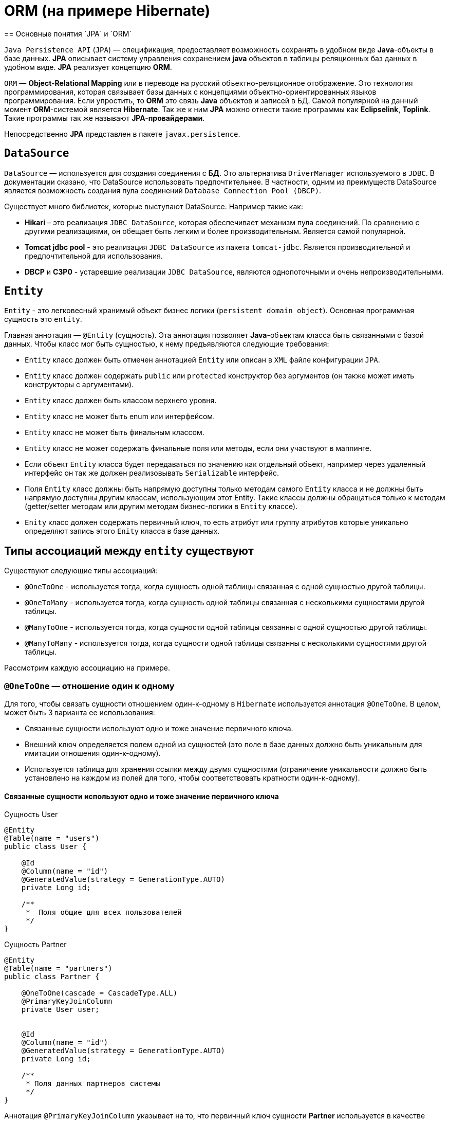 = ORM (на примере Hibernate)
== Основные понятия `JPA` и `ORM`

`Java Persistence API` (`JPA`) — спецификация, предоставляет возможность сохранять в удобном виде *Java*-объекты в базе данных. *JPA* описывает систему управления сохранением *java* объектов в таблицы реляционных баз данных в удобном виде. *JPA* реализует концепцию *ORM*.

`ORM` — *Object-Relational Mapping* или в переводе на русский объектно-реляционное отображение. Это технология программирования, которая связывает базы данных с концепциями объектно-ориентированных языков программирования. Если упростить, то *ORM* это связь *Java* объектов и записей в БД. Самой популярной на данный момент *ORM*-системой является *Hibernate*. Так же к ним *JPA* можно отнести такие программы как *Eclipselink*, *Toplink*. Такие программы так же называют *JPA-провайдерами*.

Непосредственно *JPA* представлен в пакете `javax.persistence`.

== `DataSource`

`DataSource` — используется для создания соединения с *БД*. Это альтернатива `DriverManager` используемого в `JDBC`. В документации сказано, что DataSource использовать предпочтительнее. В частности, одним из преимуществ DataSource является возможность создания пула соединений `Database Connection Pool (DBCP)`.

Существует много библиотек, которые выступают DataSource. Например такие как:

* *Hikari* – это реализация `JDBC DataSource`, которая обеспечивает механизм пула соединений. По сравнению с другими реализациями, он обещает быть легким и более производительным. Является самой популярной.
* *Tomcat jdbc pool* - это реализация `JDBC DataSource` из пакета `tomcat-jdbc`. Является производительной и предпочтительной для использования.
* *DBCP* и *C3P0* - устаревшие реализации `JDBC DataSource`, являются однопоточными  и очень непроизводительными.

== `Entity`

`Entity` - это легковесный хранимый объект бизнес логики (`persistent domain object`). Основная программная сущность это `entity`.

Главная аннотация — `@Entity` (сущность). Эта аннотация позволяет *Java*-объектам класса быть связанными с базой данных. Чтобы класс мог быть сущностью, к нему предъявляются следующие требования:

* `Entity` класс должен быть отмечен аннотацией `Entity` или описан в `XML` файле конфигурации `JPA`.
* `Entity` класс должен содержать `public` или `protected` конструктор без аргументов (он также может иметь конструкторы с аргументами).
* `Entity` класс должен быть классом верхнего уровня.
* `Entity` класс не может быть enum или интерфейсом.
* `Entity` класс не может быть финальным классом.
* `Entity` класс не может содержать финальные поля или методы, если они участвуют в маппинге.
* Если объект `Entity` класса будет передаваться по значению как отдельный объект, например через удаленный интерфейс он так же должен реализовывать `Serializable` интерфейс.
* Поля `Entity` класс должны быть напрямую доступны только методам самого `Entity` класса и не должны быть напрямую доступны другим классам, использующим этот Entity. Такие классы должны обращаться только к методам (getter/setter методам или другим методам бизнес-логики в `Entity` классе).
* `Enity` класс должен содержать первичный ключ, то есть атрибут или группу атрибутов которые уникально определяют запись этого `Enity` класса в базе данных.

== Типы ассоциаций между `entity` существуют

Существуют следующие типы ассоциаций:

* `@OneToOne` - используется тогда, когда сущность одной таблицы связанная с одной сущностью другой таблицы.
* `@OneToMany` - используется тогда, когда сущность одной таблицы связанная с несколькими сущностями другой таблицы.
* `@ManyToOne` - используется тогда, когда сущности одной таблицы связанны с одной сущностью другой таблицы.
* `@ManyToMany` - используется тогда, когда сущности одной таблицы связанны с несколькими сущностями другой таблицы.

Расcмотрим каждую ассоциацию на примере.

=== `@OneToOne` — отношение один к одному

Для того, чтобы связать сущности отношением один-к-одному в `Hibernate` используется аннотация `@OneToOne`. В целом, может быть 3 варианта ее использования:

* Cвязанные сущности используют одно и тоже значение первичного ключа.
* Внешний ключ определяется полем одной из сущностей (это поле в базе данных должно быть уникальным для имитации отношения один-к-одному).
* Используется таблица для хранения ссылки между двумя сущностями (ограничение уникальности должно быть установлено на каждом из полей для того, чтобы соответствовать кратности один-к-одному).

==== Cвязанные сущности используют одно и тоже значение первичного ключа

.Сущность User
[source,java]
----
@Entity
@Table(name = "users")
public class User {

    @Id
    @Column(name = "id")
    @GeneratedValue(strategy = GenerationType.AUTO)
    private Long id;

    /**
     *  Поля общие для всех пользователей
     */
}
----

.Сущность Partner
[source,java]
----
@Entity
@Table(name = "partners")
public class Partner {

    @OneToOne(cascade = CascadeType.ALL)
    @PrimaryKeyJoinColumn
    private User user;


    @Id
    @Column(name = "id")
    @GeneratedValue(strategy = GenerationType.AUTO)
    private Long id;

    /**
     * Поля данных партнеров системы
     */
}
----

Аннотация `@PrimaryKeyJoinColumn` указывает на то, что первичный ключ сущности *Partner* используется в качестве внешнего ключа для связи с сущностью *User*.

==== Связь один-к-одному с использованием явного внешнего ключа

.Сущность User
[source,java]
----
@Entity
@Table(name = "users")
public class User {

    @Id
    @Column(name = "id")
    @GeneratedValue(strategy = GenerationType.AUTO)
    private Long id;

    @OneToOne(cascade = CascadeType.ALL)
    @JoinColumn(name="passport_id")
    private Passport passport;
}
----

Связь в *БД* между таблицами *users* и *passports* осуществляется посредством поля *passport_id* в таблице *users*. Связанное поле в User объявлено с помощью аннотации `@JoinColumn`, ее параметр обозначает поле в базе данных, которое будет использоваться для создания связи.

Связь один-к-одному может быть двунаправленной. В двунаправленных отношениях одна из сторон (и только одна) должна быть владельцем и нести ответственность за обновление связанных полей. В случае когда владельцем выступает сущность *User*. Для того чтобы объявить сторону, которая не несет ответственности за отношения, используется атрибут `mappedBy`. Он ссылается на имя свойства связи на стороне владельца (*passport*).

.Сущность Passport
[source,java]
----
@Entity
@Table(name = "passports")
public class Passport {

    @Id
    @Column(name = "id")
    @GeneratedValue(strategy = GenerationType.AUTO)
    private Long id;

    @OneToOne(mappedBy = "passport")
    private User user;
}
----

Двунаправленное отношение не создает дополнительного внешнего ключа. Фактически, двунаправленная связь никак не влияет на то, как таблицы связаны друг с другом в *БД*. Просто она позволяет работать с сущностями в обоих направлениях, все также используя единственный внешний ключ. В случае, если на стороне владельца нет связанного поля `@JoinColumn`, то выполнятся следующие умолчания: в таблице владельца будет создано поле для связи, имя которого собирается из имени связи на стороне владельца, нижнего подчеркивания и имени уникального ключа на зависящей стороне.

Преимуществом однонаправленной связи является то, что ею легче управлять, потому что Вы должны поддерживать только одну сторону. Преимущество же двунаправленной связи заключается в возможности доступа между связанными сущностями в обоих направлениях. Но обычно это приводит к формированию лишних запросов к БД, поэтому используйте двунаправленные связи осторожно.

==== Связь один-к-одному с использованием таблицы отношений

.Сущность User
[source,java]
----
@Entity
@Table(name = "users")
public class User {

    @Id
    @Column(name = "id")
    @GeneratedValue(strategy = GenerationType.AUTO)
    private Long id;

    @OneToOne(cascade = CascadeType.ALL)
    @JoinTable(name = "user_passport",
        joinColumns = @JoinColumn(name="user_id"),
        inverseJoinColumns = @JoinColumn(name="passport_id")
    )
    private Passport passport;
}
----

.Сущность Passport
[source,java]
----
@Entity
@Table(name = "passports")
public class Passport {

    @Id
    @Column(name = "id")
    @GeneratedValue(strategy = GenerationType.AUTO)
    private Long id;

    @OneToOne(mappedBy = "passport")
    private User user;
}
----

В *БД* таблица *users* связана с *passports* с помощью таблицы отношений *user_passport*. Эта таблица содержит внешний ключ *user_id*, указывающий на таблицу *users* и внешний ключ *passport_id*, указывающий на *passports*. `@JoinTable` позволяет избежать создания отдельной сущности для таблицы отношений *user_passport* и непосредственно связать сущности *User* и *Password* между собой. Связь может быть двунаправленной точно также, как в случае с использованием явного внешнего ключа.

==== `@OneToMany` и `@ManyToOne`

`@OneToMany` — у нас у одного автора может быть несколько книг. Левой сущности соответствует одна или несколько правой.

.Сущность Author
[source,java]
----
@Data
@Entity
@DynamicInsert
@DynamicUpdate
@Table(name = "AUTHOR")
public class Author {

    @Id
    @GeneratedValue(strategy = GenerationType.IDENTITY)
    @Column(name = "ID", nullable = false)
    private Long id;

    @Column(name = "FIRST_NAME", nullable = false)
    private String firstName;

    @Column(name = "SECOND_NAME", nullable = false)
    private String secondName;

    @OneToOne
    @JoinColumn(name = "BOOK_ID", unique = true, nullable = false)
    private Book book;
}
----

Оно уже является сетом, так как у нас может быть несколько книг. `@OneToMany` говорит о типе отношения. `FetchType.Lazy` говорит, что не нужно нам подгружать весь список книг если это не указанно в запросе.
В классе *Book* мы делаем обратную связь `@ManyToOne`:

.Сущность Book
[source,java]
----
@Data
@Entity
@DynamicInsert
@DynamicUpdate
@Table(name = "BOOK")
public class Book {

    @Id
    @GeneratedValue(strategy = GenerationType.IDENTITY)
    @Column(name = "ID", nullable = false)
    private Long id;

    @Column(name = "NAME", nullable = false)
    private String name;

    @Column(name = "PRINT_YEAR", nullable = false)
    private int printYear;

    @ManyToOne(fetch = FetchType.LAZY, cascade = CascadeType.ALL)
    @JoinColumn(name = "AUTHOR_ID", nullable = false)
    private Author author;
}
----

==== `@ManyToMany`

Такая зависимость реализовывается через создание дополнительной таблицы.
Допустим ситуацию, когда у нескольких книг может быть несколько авторов, а у авторов – несколько книг.

.Сущность Author
[source,java]
----
@Data
@ToString(exclude = "books")
@Entity
@DynamicInsert
@DynamicUpdate
@Table(name = "AUTHOR")
public class Author {

    @Id
    @GeneratedValue(strategy = GenerationType.IDENTITY)
    @Column(name = "ID", nullable = false)
    private Long id;

    @Column(name = "FIRST_NAME", nullable = false)
    private String firstName;

    @Column(name = "SECOND_NAME", nullable = false)
    private String secondName;

    @ManyToMany
    @JoinTable(name = "HAS",
            joinColumns = @JoinColumn(name = "AUTHOR_ID", referencedColumnName = "ID"),
            inverseJoinColumns = @JoinColumn(name = "BOOK_ID", referencedColumnName = "ID")
    )
    private Set<Book> books;
}
----

Для связи сущностей создаётся таблица *HAS*.

`@JoinTable` — будет связывать атрибут с дополнительной таблицей *HAS*. В ней мы указываем два атрибута, которые будут указывать на *primary keys* двух сущностей.

.Сущность Book
[source,java]
----
@Data
@ToString(exclude = "authors")
@Entity
@DynamicInsert
@DynamicUpdate
@Table(name = "BOOK")
public class Book {

    @Id
    @GeneratedValue(strategy = GenerationType.IDENTITY)
    @Column(name = "ID", nullable = false)
    private Long id;

    @Column(name = "NAME", nullable = false)
    private String name;

    @Column(name = "PRINT_YEAR", nullable = false)
    private int printYear;

    @ManyToMany(fetch = FetchType.LAZY, mappedBy = "books")
    private Set<Author> authors;
}
----

=== Стратегии генерации первичного ключа

Один из главных требований к `Entity` является наличие первичного ключа.
В `JPA` на этот случай предусмотрены механизмы автоматической генерации значений суррогатных ключей, которые включается аннотацией `@GeneratedValue`. `JPA` поддерживает четыре страгегии генерации значений суррогатного ключа:

* `GenerationType.IDENTITY`
* `GenerationType.SEQUENCE`
* `GenerationType.TABLE`
* `GenerationType.AUTO`


Рассмотрим каждый из них поподробнее.

====  Стратегия GenerationType.IDENTITY

Такая стратегия работает с базами, у которых есть специальные `IDENTITY` поля, например с *MySQL* или *DB2*. В таких базах данных возможно создавать первичный ключ с автоматическим инкрементом.

.Создание таблицы с первичным ключом
[source,sql]
----
CREATE TABLE JOURNAL (ID BIGINT PRIMARY KEY AUTO_INCREMENT);
----

==== Стратегия GenerationType.SEQUENCE

Такая стратегия использует встроенный в базы данных, такие как *PostgreSQL* или *Oracle*, механизм генерации последовательных значений. Использование этого генератора требует как создания отдельной *sequence* в базе данных:

.Создание таблицы с первичным ключом
[source,sql]
----
CREATE TABLE JOURNAL (ID BIGINT PRIMARY KEY);
----

.Создание последовательности
[source,sql]
----
CREATE SEQUENCE JPA_SEQUENCE START WITH 1 INCREMENT BY 1 NOCACHE NOCYCLE;
----

Так и задания имени этой sequence в описании ключа:

.Создание последовательности
[source,java]
----
@Id
@SequenceGenerator(name = "jpaSequence", sequenceName = "JPA_SEQUENCE")
@GeneratedValue(strategy = GenerationType.SEQUENCE, generator = "jpaSequence")
@Column(name = "id", nullable = false, updatable = false)
private Long rowId;
----

==== Стратегия GenerationType.TABLE

Такая стратегия не зависит от поддержки конкретной базой данных и хранит счётчики значений в отдельной таблице. С одной стороны это более гибкое и настраиваемое решение, с другой стороны более медленное и требующее большей настройки. Вначале требуется создать и проинициализировать таблицу для значений ключей:

.Создание таблицы для сохранения ключей
[source,sql]
----
CREATE TABLE SEQ_STORE
(SEQ_NAME VARCHAR(255) PRIMARY KEY,
 SEQ_VALUE BIGINT NOT NULL);

----

.Entity реализующая стратегию GenerationType.TABLE
[source,java]
----
@Id
@TableGenerator(name = "seqStore", table = "SEQ_STORE", pkColumnName = "SEQ_NAME", pkColumnValue = "JOURNAL.ID.PK", valueColumnName = "SEQ_VALUE", initialValue = 1, allocationSize = 1)
@GeneratedValue(strategy = GenerationType.TABLE, generator = "seqStore" )
@Column(name = "id", nullable = false, updatable = false)
private Long rowId;

----

==== Стратегия GenerationType.AUTO

Позволяет автоматически выбрать стратегию в соответствии с используемой базой данных.

=== FETCH STRATEGIES

В `JPA` описаны два типа `FETCH STRATEGY`:
* `LAZY` — данные поля будут загруженны только во время первого доступа к этому полю.
* `EAGER` — данные поля будут загруженны немедленно.

Каждой ассоциации соответствует своя `FETCH STRATEGY` по умолчанию:

* `@OneToMany`: LAZY
* `@ManyToOne`: EAGER
* `@ManyToMany`: LAZY
* `@OneToOne`: EAGER

В `JPA` есть два типа загрузки `FetchType`: `EAGER` and `LAZY`. `EAGER` загрузка заставляет `ORM` загружать связанные сущности и коллекции сразу, вместе с корневой сущностью. `LAZY` загрузка означает, что `ORM` загрузит сущность или коллекцию отложено, при первом обращении к ней из кода.
`FetchType` в `JPA` говорит когда мы хотим, чтоб связанная сущность или коллекция была загружена. По умолчанию `JPA` провайдер загружает связанные коллекции (отношения один-ко-многим и многие-ко-многим) отложено. В большинстве случаев отложенная загрузка — оптимальный вариант. Нет смысла инициализировать все связанные коллекции, если к ним не будет обращений.

==== CascadeType. Каскадные типы.

Каскадирование - когда мы выполняем какое-либо действие над целевым объектом, то же самое действие будет применено к связанному объекту.

Все каскадные операции:

* `ALL`
* `PERSIST`
* `MERGE`
* `REMOVE`
* `REFRESH`
* `DETACH`

[options="header"]
|====
Параметр| Описание
|CascadeType.PERSIST| При сохранении экземпляра сущности с помощью метода persist() любой связанный экземпляр сущности также перейдёт в хранимое состояние во время выталкивания контекста.
|CascadeType.REMOVE| При удалении экземпляра сущности с помощью метода remove() любой связанный экземпляр сущности также будет удален.
|CascadeType.DETACH| При отсоединении экземпляра сущности от контекста хранения с помощью detach() любой ассоциированный экземпляр сущности также будет отсоединен.
|CascadeType.MERGE| При слиянии временной или отсоединенной сущности с контекстом персистентности с помощью merge() для любого связанного временного или отсоединенного экземпляра сущности также будет выполнено слияние.
|CascadeType.REFRESH| При изменении экземпляра сущности с помощью refresh() любой связанный экземпляр сущности также будет изменен.
|CascadeType.ALL| Сокращенная запись для применения всех способов каскадирования к отображаемой связывания.
|====

=== Состояния сущности

Сущности могут находиться в следующих состояниях:

* `new` — объект создан, но при этом ещё не имеет сгенерированных первичных ключей и пока ещё не сохранен в базе данных.
* `managed` — объект создан, управляется `JPA`, имеет сгенерированные первичные ключи.
* `detache` — объект был создан, но не управляется (или больше не управляется) `JPA`.
* `removed` — объект создан, управляется `JPA`, но будет удален после commit'a транзакции.

Рассмотрим как операция `persist()` на `Entity` объекты каждого из четырех статусов:

* Если статус `Entity` new, то он меняется на `managed` и объект будет сохранен в базу при commit'е транзакции или в результате `flush` операций.
* Если статус уже `managed`, операция игнорируется, однако зависимые `Entity` могут поменять статус на `managed`, если у них есть аннотации каскадных изменений.
* Если статус `removed`, то он меняется на `managed`.
* Если статус `detached`, будет выкинут exception сразу или на этапе commit'а транзакции.

Рассмотрим как операция `remove()` на `Entity` объекты каждого из четырех статусов:

* Если статус `Entity` `new`, операция игнорируется, однако зависимые `Entity` могут поменять статус на `removed`, если у них есть аннотации каскадных изменений и они имели статус `managed`.
* Если статус `managed`, то статус меняется на `removed` и запись объект в базе данных будет удалена при commit'е транзакции (так же произойдут операции remove для всех каскадно зависимых объектов).
* Если статус `removed`, то операция игнорируется.
* Если статус `detached`, будет выкинут exception сразу или на этапе commit'а транзакции.

Рассмотрим как операция `merge()` на `Entity` объекты каждого из четырех статусов:

* Если статус `detached`, то либо данные будет скопированы в существующей managed `entity` с тем же первичным ключом, либо создан новый `managed` в который скопируются данные.
* Если статус `Entity` new, то будет создана новый managed `entity`, в который будут скопированы данные прошлого объекта.
* Если статус `managed`, операция игнорируется, однако операция merge сработает на каскадно зависимые `Entity`, если их статус не managed.
* Если статус `removed`, будет выкинут exception сразу или на этапе commit'а транзакции.

Рассмотрим как операция `refresh()` на `Entity` объекты каждого из четырех статусов:

* Если статус `Entity` `managed`, то в результате операции будут востановлены все изменения из базы данных данного `Entity`, так же произойдет refresh всех каскадно зависимых объектов.
* Если статус `new`, `removed` или `detached`, будет выкинут exception.

Рассмотрим как операция `detach()` на `Entity` объекты каждого из четырех статусов:

* Если статус `Entity` `managed` или `removed`, то в результате операции статус `Entity` (и всех каскадно-зависимых объектов) станет `detached`.
* Если статус new или `detached`, то операция игнорируется.

==== `ORPHALREMOVAL` (удаление сирот)

Рассмотрим настройку `orphanRemoval`, которая касается удаления элементов из коллекции. У нас это будет удаление комментария из списка комментариев топика.

Класс Comment:

.Сущность Comment
[source,java]
----
@Entity
public class Comment {
    @Id
    @GeneratedValue(strategy = GenerationType.SEQUENCE)
    private long id;
    private String text;
    @ManyToOne(fetch = FetchType.LAZY)
    private Topic topic;
  // getters/setters/constructors
}
----

Класс Topic:

.Сущность Topic
[source,java]
----
@Entity
public class Topic {
    @Id
    @GeneratedValue(strategy = GenerationType.SEQUENCE)
    private long id;
    private String title;
    @OneToMany(mappedBy = "topic", cascade = CascadeType.ALL, orphanRemoval = true)
    private List<Comment> comments=new ArrayList<>();
    public void addComment(Comment comment) {
        comments.add(comment);
        comment.setTopic(this);
    }
    public void removeComment(Comment comment) {
        comments.remove(comment);
        comment.setTopic(null);
    }
   // getters/setters/constructors
}
----

Обратите внимание на метод `removeComment()`, он удаляет комментарий из коллекции и устанавливает его полю `topic` значение `null`.

Чтобы понять смысл настройки `orphanRemoval`, надо представить, что теоретически может подразумеваться под удалением комментария из списка комментариев топика.

Очевидно это означает, что у данного топика больше нет комментария.

Но остается ли он вообще в базе, то есть можно ли его вывести в общем списке комментариев всех топиков?
Или же удаляется из базы?
За эти два варианта и отвечает orphanRemoval.

==== orphanRemoval=true

Если `orphanRemoval`=`true`, то при удалении комментария из списка комментариев топика, он удаляется из базы. Проверим это в тесте:

.Метод для тестирования работы при orphanRomoval=true
[source,java]
----
@Test
@DisplayName("если orphanRomoval=true, то при удалении комментария из топика он удаляется из базы")
public void givenOrphanRomovalTrue_whenRemoveCommentFromTopic_thenItRemovedFromDatabase() {
   Topic topic = topicRepository.getById(-1l);
   topic.removeComment(topic.getComments().get(0));
   Assertions.assertEquals(2, commentRepository.count());
}
----

Генерируется *SQL*:

[source,sql]
----
select topic0_.id as id1_1_0_, comments1_.id as id1_0_1_,
       topic0_.title as title2_1_0_,
       comments1_.text as text2_0_1_, comments1_.topic_id as topic_id3_0_1_,
       comments1_.topic_id as topic_id3_0_0__, comments1_.id as id1_0_0__
from topic topic0_ inner join comment comments1_
on topic0_.id=comments1_.topic_id
where topic0_.id=?
delete from comment where id=?
----

Как видите, тут оператор `delete`. Он и удаляет комментарий из базы.

==== orphanRemoval=false

Если `orphanRemoval`=`false`, то при удалении комментария из списка, в базе комментарий остается.  Просто его внешний ключ обнуляется, и  больше комментарий не ссылается на топик.

Проверим это:

.Метод для тестирования работы при orphanRomoval=false
[source,java]
----
@Test
@DisplayName("если orphanRomoval=false, то при удалении комментария из топика остается в базе")
public void givenOrphanRomovalFalse_whenRemoveCommentFromTopic_thenItRemovedFromDatabase() {
    Topic topic = topicRepository.getById(-1l);
    topic.removeComment(topic.getComments().get(0));
    Assertions.assertEquals(3, commentRepository.count());
}
----

Генерируется *SQL*:

[source,sql]
----
select topic0_.id as id1_1_0_, comments1_.id as id1_0_1_,
       topic0_.title as title2_1_0_, comments1_.text as text2_0_1_,
       comments1_.topic_id as topic_id3_0_1_, comments1_.topic_id as topic_id3_0_0__,
       comments1_.id as id1_0_0__
from topic topic0_ inner join comment comments1_
on topic0_.id=comments1_.topic_id
where topic0_.id=?
update comment set text=?, topic_id=? where id=?
----

Здесь происходит обновление таблицы *comment*: столбцу *topic_id* присваивается значение `NULL`. Комментарий остается в базе, просто ни на какой топик он больше не ссылается. В свою очередь оператор `delete` отсутствует.
